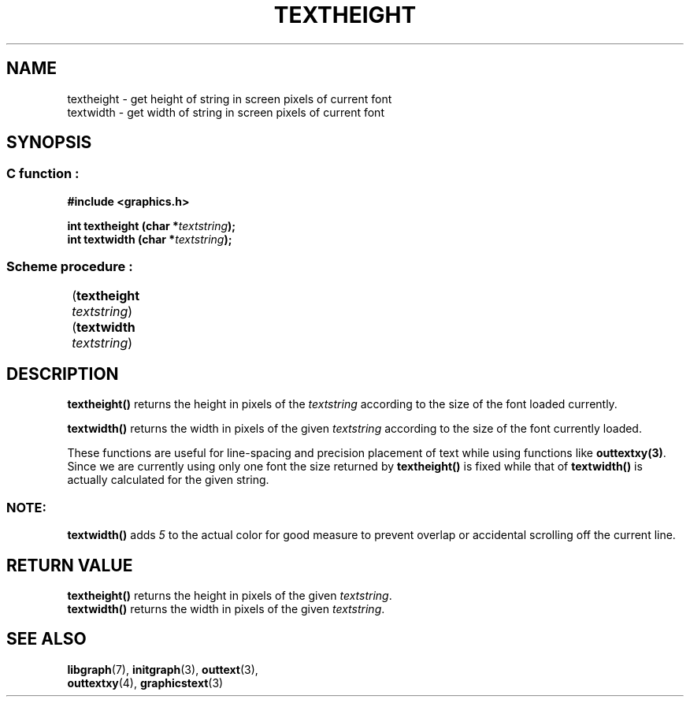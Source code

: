 .TH TEXTHEIGHT 3 "11 AUGUST 2003" libgraph-1.x.x "SDL-libgraph API"
.SH NAME
textheight - get height of string in screen pixels of current font
.br
textwidth - get width of string in screen pixels of current font

.SH SYNOPSIS
.SS \fRC function :
.B "#include <graphics.h>"
.LP
.BI "int textheight (char *" textstring ");"
.br
.BI "int textwidth (char *" textstring ");"
.SS \fRScheme procedure :
	(\fBtextheight\fR \fItextstring\fR)
.br
	(\fBtextwidth\fR \fItextstring\fR)

	
.SH DESCRIPTION

\fBtextheight()\fR returns the height in pixels of the \fItextstring\fR according to the size of the font loaded currently.

\fBtextwidth()\fR returns the width in pixels of the given \fItextstring\fR according to the size of the font currently loaded.

These functions are useful for line-spacing and precision placement of text while using functions like \fBouttextxy(3)\fR. Since we are currently using only one font the size returned by \fBtextheight()\fR is fixed while that of \fBtextwidth()\fR is actually calculated for the given string.

.SS NOTE: 
\fBtextwidth()\fR adds \fI5\fR to the actual color for good measure to prevent overlap or accidental scrolling off the current line.

.SH RETURN VALUE
\fBtextheight()\fR returns the height in pixels of the given \fItextstring\fR.
.br
\fBtextwidth()\fR returns the width in pixels of the given \fItextstring\fR.


.SH SEE ALSO
\fBlibgraph\fR(7),     \fBinitgraph\fR(3),     \fBouttext\fR(3),
.br
\fBouttextxy\fR(4),    \fBgraphicstext\fR(3)
